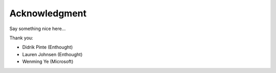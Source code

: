 
Acknowledgment
==============

Say something nice here...

Thank you: 

- Didrik Pinte (Enthought)
- Lauren Johnsen (Enthought)
- Wenming Ye (Microsoft)
